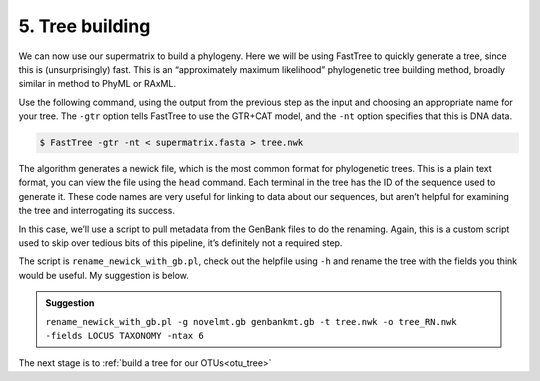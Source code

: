 .. _tree_building:

================================
5. Tree building
================================

We can now use our supermatrix to build a phylogeny. Here we will be using FastTree to quickly generate a tree, since this is (unsurprisingly) fast. This is an “approximately maximum likelihood” phylogenetic tree building method, broadly similar in method to PhyML or RAxML.

Use the following command, using the output from the previous step as the input and choosing an appropriate name for your tree. The ``-gtr`` option tells FastTree to use the GTR+CAT model, and the ``-nt`` option specifies that this is DNA data.

.. code-block:: bash 

	$ FastTree -gtr -nt < ​supermatrix.fasta​ > ​tree.nwk

The algorithm generates a newick file, which is the most common format for phylogenetic trees. This is a plain text format, you can view the file using the ``head`` command. Each terminal in the tree has the ID of the sequence used to generate it. These code names are very useful for linking to data about our sequences, but aren’t helpful for examining the tree and interrogating its success.

In this case, we’ll use a script to pull metadata from the GenBank files to do the renaming. Again, this is a custom script used to skip over tedious bits of this pipeline, it’s definitely not a required step.

The script is ``rename_newick_with_gb.pl``, check out the helpfile using ``-h`` and rename the tree with the fields you think would be useful. My suggestion is below.

.. admonition:: Suggestion
	:class: toggle

	``rename_newick_with_gb.pl -g ​novelmt.gb genbankmt.gb​ -t ​tree.nwk​ -o ​tree_RN.nwk​``
	``-fields LOCUS TAXONOMY -ntax 6``
	

The next stage is to :ref:`build a tree for our OTUs<otu_tree>`

